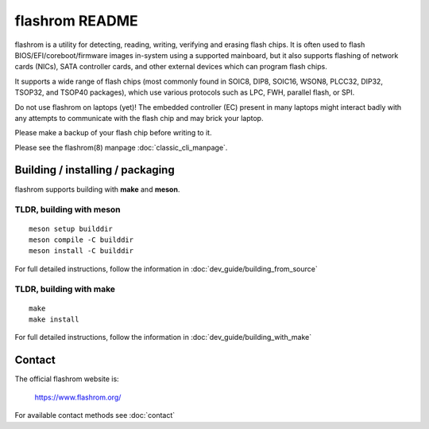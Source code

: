 flashrom README
===============

flashrom is a utility for detecting, reading, writing, verifying and erasing
flash chips. It is often used to flash BIOS/EFI/coreboot/firmware images
in-system using a supported mainboard, but it also supports flashing of network
cards (NICs), SATA controller cards, and other external devices which can
program flash chips.

It supports a wide range of flash chips (most commonly found in SOIC8, DIP8,
SOIC16, WSON8, PLCC32, DIP32, TSOP32, and TSOP40 packages), which use various
protocols such as LPC, FWH, parallel flash, or SPI.

Do not use flashrom on laptops (yet)! The embedded controller (EC) present in
many laptops might interact badly with any attempts to communicate with the
flash chip and may brick your laptop.

Please make a backup of your flash chip before writing to it.

Please see the flashrom(8) manpage :doc:`classic_cli_manpage`.


Building / installing / packaging
---------------------------------

flashrom supports building with **make** and **meson**.

TLDR, building with meson
"""""""""""""""""""""""""

::

    meson setup builddir
    meson compile -C builddir
    meson install -C builddir

For full detailed instructions, follow the information in
:doc:`dev_guide/building_from_source`

TLDR, building with make
""""""""""""""""""""""""

::

	make
	make install

For full detailed instructions, follow the information in
:doc:`dev_guide/building_with_make`

Contact
-------

The official flashrom website is:

  https://www.flashrom.org/

For available contact methods see :doc:`contact`
